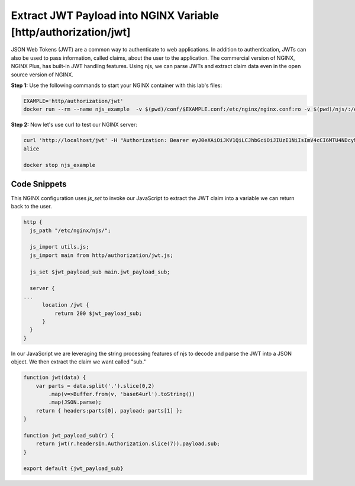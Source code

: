 Extract JWT Payload into NGINX Variable [http/authorization/jwt]
================================================================

JSON Web Tokens (JWT) are a common way to authenticate to web applications.  In addition to authentication, JWTs can also be used to pass information, called claims, about the user to the application.  The commercial version of NGINX, NGINX Plus, has built-in JWT handling features.  Using njs, we can parse JWTs and extract claim data even in the open source version of NGINX.

**Step 1:** Use the following commands to start your NGINX container with this lab's files:

.. code-block:: shell

  EXAMPLE='http/authorization/jwt'
  docker run --rm --name njs_example  -v $(pwd)/conf/$EXAMPLE.conf:/etc/nginx/nginx.conf:ro -v $(pwd)/njs/:/etc/nginx/njs/:ro -p 80:80 -d nginx

**Step 2:** Now let's use curl to test our NGINX server:

.. code-block:: shell

  curl 'http://localhost/jwt' -H "Authorization: Bearer eyJ0eXAiOiJKV1QiLCJhbGciOiJIUzI1NiIsImV4cCI6MTU4NDcyMzA4NX0.eyJpc3MiOiJuZ2lueCIsInN1YiI6ImFsaWNlIiwiZm9vIjoxMjMsImJhciI6InFxIiwienl4IjpmYWxzZX0.Kftl23Rvv9dIso1RuZ8uHaJ83BkKmMtTwch09rJtwgk"
  alice

  docker stop njs_example

Code Snippets
~~~~~~~~~~~~~

This NGINX configuration uses `js_set` to invoke our JavaScript to extract the JWT claim into a variable we can return back to the user.

.. code-block:: nginx

  http {
    js_path "/etc/nginx/njs/";

    js_import utils.js;
    js_import main from http/authorization/jwt.js;

    js_set $jwt_payload_sub main.jwt_payload_sub;

    server {
  ...
        location /jwt {
            return 200 $jwt_payload_sub;
        }
    }
  }

In our JavaScript we are leveraging the string processing features of njs to decode and parse the JWT into a JSON object.  We then extract the claim we want called "sub."

.. code-block:: js

    function jwt(data) {
        var parts = data.split('.').slice(0,2)
            .map(v=>Buffer.from(v, 'base64url').toString())
            .map(JSON.parse);
        return { headers:parts[0], payload: parts[1] };
    }

    function jwt_payload_sub(r) {
        return jwt(r.headersIn.Authorization.slice(7)).payload.sub;
    }

    export default {jwt_payload_sub}

